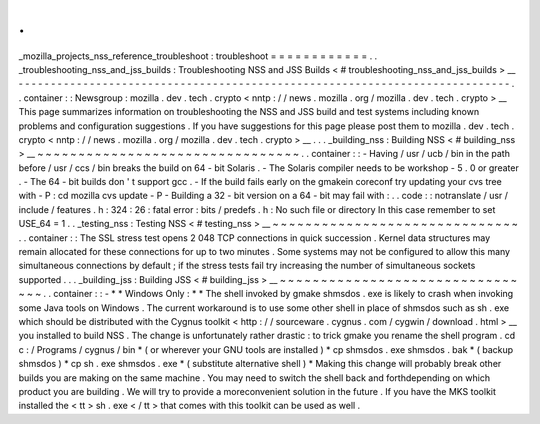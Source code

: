 .
.
_mozilla_projects_nss_reference_troubleshoot
:
troubleshoot
=
=
=
=
=
=
=
=
=
=
=
=
.
.
_troubleshooting_nss_and_jss_builds
:
Troubleshooting
NSS
and
JSS
Builds
<
#
troubleshooting_nss_and_jss_builds
>
__
-
-
-
-
-
-
-
-
-
-
-
-
-
-
-
-
-
-
-
-
-
-
-
-
-
-
-
-
-
-
-
-
-
-
-
-
-
-
-
-
-
-
-
-
-
-
-
-
-
-
-
-
-
-
-
-
-
-
-
-
-
-
-
-
-
-
-
-
-
-
-
-
-
-
-
-
.
.
container
:
:
Newsgroup
:
mozilla
.
dev
.
tech
.
crypto
<
nntp
:
/
/
news
.
mozilla
.
org
/
mozilla
.
dev
.
tech
.
crypto
>
__
This
page
summarizes
information
on
troubleshooting
the
NSS
and
JSS
build
and
test
systems
including
known
problems
and
configuration
suggestions
.
If
you
have
suggestions
for
this
page
please
post
them
to
mozilla
.
dev
.
tech
.
crypto
<
nntp
:
/
/
news
.
mozilla
.
org
/
mozilla
.
dev
.
tech
.
crypto
>
__
.
.
.
_building_nss
:
Building
NSS
<
#
building_nss
>
__
~
~
~
~
~
~
~
~
~
~
~
~
~
~
~
~
~
~
~
~
~
~
~
~
~
~
~
~
~
~
~
~
.
.
container
:
:
-
Having
/
usr
/
ucb
/
bin
in
the
path
before
/
usr
/
ccs
/
bin
breaks
the
build
on
64
-
bit
Solaris
.
-
The
Solaris
compiler
needs
to
be
workshop
-
5
.
0
or
greater
.
-
The
64
-
bit
builds
don
'
t
support
gcc
.
-
If
the
build
fails
early
on
the
gmakein
coreconf
try
updating
your
cvs
tree
with
-
P
:
cd
mozilla
cvs
update
-
P
-
Building
a
32
-
bit
version
on
a
64
-
bit
may
fail
with
:
.
.
code
:
:
notranslate
/
usr
/
include
/
features
.
h
:
324
:
26
:
fatal
error
:
bits
/
predefs
.
h
:
No
such
file
or
directory
In
this
case
remember
to
set
USE_64
=
1
.
.
_testing_nss
:
Testing
NSS
<
#
testing_nss
>
__
~
~
~
~
~
~
~
~
~
~
~
~
~
~
~
~
~
~
~
~
~
~
~
~
~
~
~
~
~
~
.
.
container
:
:
The
SSL
stress
test
opens
2
048
TCP
connections
in
quick
succession
.
Kernel
data
structures
may
remain
allocated
for
these
connections
for
up
to
two
minutes
.
Some
systems
may
not
be
configured
to
allow
this
many
simultaneous
connections
by
default
;
if
the
stress
tests
fail
try
increasing
the
number
of
simultaneous
sockets
supported
.
.
.
_building_jss
:
Building
JSS
<
#
building_jss
>
__
~
~
~
~
~
~
~
~
~
~
~
~
~
~
~
~
~
~
~
~
~
~
~
~
~
~
~
~
~
~
~
~
.
.
container
:
:
-
*
*
Windows
Only
:
*
*
The
shell
invoked
by
gmake
shmsdos
.
exe
is
likely
to
crash
when
invoking
some
Java
tools
on
Windows
.
The
current
workaround
is
to
use
some
other
shell
in
place
of
shmsdos
such
as
sh
.
exe
which
should
be
distributed
with
the
Cygnus
toolkit
<
http
:
/
/
sourceware
.
cygnus
.
com
/
cygwin
/
download
.
html
>
__
you
installed
to
build
NSS
.
The
change
is
unfortunately
rather
drastic
:
to
trick
gmake
you
rename
the
shell
program
.
cd
c
:
/
Programs
/
cygnus
/
bin
*
(
or
wherever
your
GNU
tools
are
installed
)
*
cp
shmsdos
.
exe
shmsdos
.
bak
*
(
backup
shmsdos
)
*
cp
sh
.
exe
shmsdos
.
exe
*
(
substitute
alternative
shell
)
*
Making
this
change
will
probably
break
other
builds
you
are
making
on
the
same
machine
.
You
may
need
to
switch
the
shell
back
and
forthdepending
on
which
product
you
are
building
.
We
will
try
to
provide
a
moreconvenient
solution
in
the
future
.
If
you
have
the
MKS
toolkit
installed
the
<
tt
>
sh
.
exe
<
/
tt
>
that
comes
with
this
toolkit
can
be
used
as
well
.
